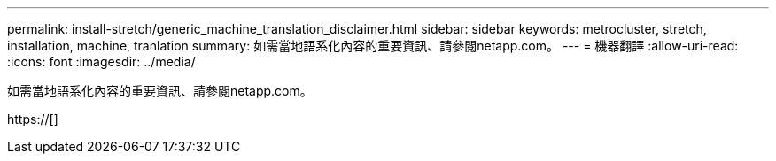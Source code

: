 ---
permalink: install-stretch/generic_machine_translation_disclaimer.html 
sidebar: sidebar 
keywords: metrocluster, stretch, installation, machine, tranlation 
summary: 如需當地語系化內容的重要資訊、請參閱netapp.com。 
---
= 機器翻譯
:allow-uri-read: 
:icons: font
:imagesdir: ../media/


如需當地語系化內容的重要資訊、請參閱netapp.com。

https://[]
